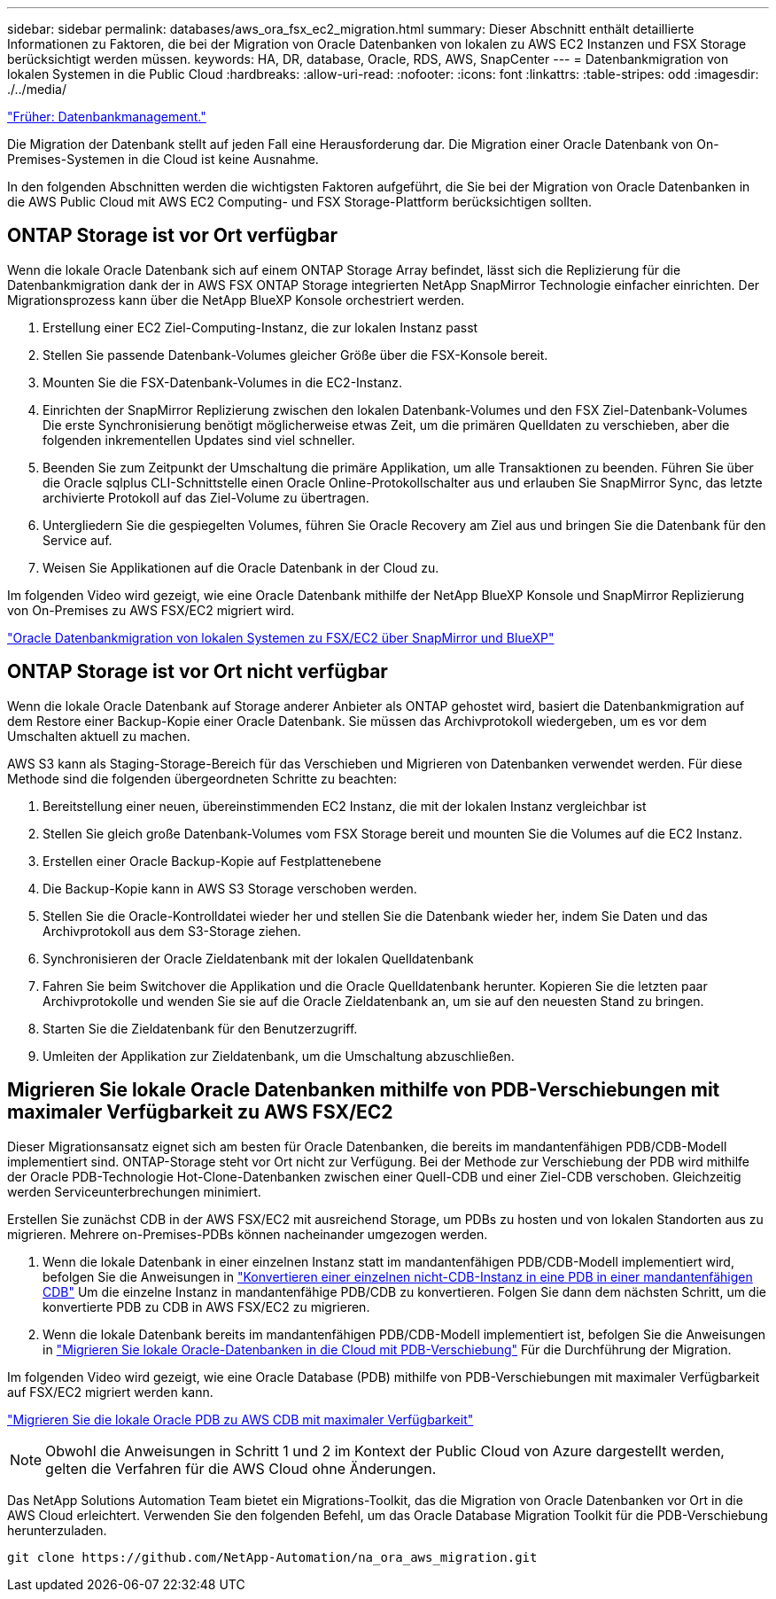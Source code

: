 ---
sidebar: sidebar 
permalink: databases/aws_ora_fsx_ec2_migration.html 
summary: Dieser Abschnitt enthält detaillierte Informationen zu Faktoren, die bei der Migration von Oracle Datenbanken von lokalen zu AWS EC2 Instanzen und FSX Storage berücksichtigt werden müssen. 
keywords: HA, DR, database, Oracle, RDS, AWS, SnapCenter 
---
= Datenbankmigration von lokalen Systemen in die Public Cloud
:hardbreaks:
:allow-uri-read: 
:nofooter: 
:icons: font
:linkattrs: 
:table-stripes: odd
:imagesdir: ./../media/


link:aws_ora_fsx_ec2_mgmt.html["Früher: Datenbankmanagement."]

Die Migration der Datenbank stellt auf jeden Fall eine Herausforderung dar. Die Migration einer Oracle Datenbank von On-Premises-Systemen in die Cloud ist keine Ausnahme.

In den folgenden Abschnitten werden die wichtigsten Faktoren aufgeführt, die Sie bei der Migration von Oracle Datenbanken in die AWS Public Cloud mit AWS EC2 Computing- und FSX Storage-Plattform berücksichtigen sollten.



== ONTAP Storage ist vor Ort verfügbar

Wenn die lokale Oracle Datenbank sich auf einem ONTAP Storage Array befindet, lässt sich die Replizierung für die Datenbankmigration dank der in AWS FSX ONTAP Storage integrierten NetApp SnapMirror Technologie einfacher einrichten. Der Migrationsprozess kann über die NetApp BlueXP Konsole orchestriert werden.

. Erstellung einer EC2 Ziel-Computing-Instanz, die zur lokalen Instanz passt
. Stellen Sie passende Datenbank-Volumes gleicher Größe über die FSX-Konsole bereit.
. Mounten Sie die FSX-Datenbank-Volumes in die EC2-Instanz.
. Einrichten der SnapMirror Replizierung zwischen den lokalen Datenbank-Volumes und den FSX Ziel-Datenbank-Volumes Die erste Synchronisierung benötigt möglicherweise etwas Zeit, um die primären Quelldaten zu verschieben, aber die folgenden inkrementellen Updates sind viel schneller.
. Beenden Sie zum Zeitpunkt der Umschaltung die primäre Applikation, um alle Transaktionen zu beenden. Führen Sie über die Oracle sqlplus CLI-Schnittstelle einen Oracle Online-Protokollschalter aus und erlauben Sie SnapMirror Sync, das letzte archivierte Protokoll auf das Ziel-Volume zu übertragen.
. Untergliedern Sie die gespiegelten Volumes, führen Sie Oracle Recovery am Ziel aus und bringen Sie die Datenbank für den Service auf.
. Weisen Sie Applikationen auf die Oracle Datenbank in der Cloud zu.


Im folgenden Video wird gezeigt, wie eine Oracle Datenbank mithilfe der NetApp BlueXP Konsole und SnapMirror Replizierung von On-Premises zu AWS FSX/EC2 migriert wird.

link:https://docs.netapp.com/us-en/netapp-solutions/media/oracle-aws-fsx-part2b-migration-snapmirror_callout.mp4["Oracle Datenbankmigration von lokalen Systemen zu FSX/EC2 über SnapMirror und BlueXP"^]



== ONTAP Storage ist vor Ort nicht verfügbar

Wenn die lokale Oracle Datenbank auf Storage anderer Anbieter als ONTAP gehostet wird, basiert die Datenbankmigration auf dem Restore einer Backup-Kopie einer Oracle Datenbank. Sie müssen das Archivprotokoll wiedergeben, um es vor dem Umschalten aktuell zu machen.

AWS S3 kann als Staging-Storage-Bereich für das Verschieben und Migrieren von Datenbanken verwendet werden. Für diese Methode sind die folgenden übergeordneten Schritte zu beachten:

. Bereitstellung einer neuen, übereinstimmenden EC2 Instanz, die mit der lokalen Instanz vergleichbar ist
. Stellen Sie gleich große Datenbank-Volumes vom FSX Storage bereit und mounten Sie die Volumes auf die EC2 Instanz.
. Erstellen einer Oracle Backup-Kopie auf Festplattenebene
. Die Backup-Kopie kann in AWS S3 Storage verschoben werden.
. Stellen Sie die Oracle-Kontrolldatei wieder her und stellen Sie die Datenbank wieder her, indem Sie Daten und das Archivprotokoll aus dem S3-Storage ziehen.
. Synchronisieren der Oracle Zieldatenbank mit der lokalen Quelldatenbank
. Fahren Sie beim Switchover die Applikation und die Oracle Quelldatenbank herunter. Kopieren Sie die letzten paar Archivprotokolle und wenden Sie sie auf die Oracle Zieldatenbank an, um sie auf den neuesten Stand zu bringen.
. Starten Sie die Zieldatenbank für den Benutzerzugriff.
. Umleiten der Applikation zur Zieldatenbank, um die Umschaltung abzuschließen.




== Migrieren Sie lokale Oracle Datenbanken mithilfe von PDB-Verschiebungen mit maximaler Verfügbarkeit zu AWS FSX/EC2

Dieser Migrationsansatz eignet sich am besten für Oracle Datenbanken, die bereits im mandantenfähigen PDB/CDB-Modell implementiert sind. ONTAP-Storage steht vor Ort nicht zur Verfügung. Bei der Methode zur Verschiebung der PDB wird mithilfe der Oracle PDB-Technologie Hot-Clone-Datenbanken zwischen einer Quell-CDB und einer Ziel-CDB verschoben. Gleichzeitig werden Serviceunterbrechungen minimiert.

Erstellen Sie zunächst CDB in der AWS FSX/EC2 mit ausreichend Storage, um PDBs zu hosten und von lokalen Standorten aus zu migrieren. Mehrere on-Premises-PDBs können nacheinander umgezogen werden.

. Wenn die lokale Datenbank in einer einzelnen Instanz statt im mandantenfähigen PDB/CDB-Modell implementiert wird, befolgen Sie die Anweisungen in link:https://docs.netapp.com/us-en/netapp-solutions/databases/azure_ora_nfile_migration.html#converting-a-single-instance-non-cdb-to-a-pdb-in-a-multitenant-cdb["Konvertieren einer einzelnen nicht-CDB-Instanz in eine PDB in einer mandantenfähigen CDB"^] Um die einzelne Instanz in mandantenfähige PDB/CDB zu konvertieren. Folgen Sie dann dem nächsten Schritt, um die konvertierte PDB zu CDB in AWS FSX/EC2 zu migrieren.
. Wenn die lokale Datenbank bereits im mandantenfähigen PDB/CDB-Modell implementiert ist, befolgen Sie die Anweisungen in link:https://docs.netapp.com/us-en/netapp-solutions/databases/azure_ora_nfile_migration.html#migrate-on-premises-oracle-databases-to-azure-with-pdb-relocation["Migrieren Sie lokale Oracle-Datenbanken in die Cloud mit PDB-Verschiebung"^] Für die Durchführung der Migration.


Im folgenden Video wird gezeigt, wie eine Oracle Database (PDB) mithilfe von PDB-Verschiebungen mit maximaler Verfügbarkeit auf FSX/EC2 migriert werden kann.

link:https://www.netapp.tv/insight/details/29998?playlist_id=0&mcid=85384745435828386870393606008847491796["Migrieren Sie die lokale Oracle PDB zu AWS CDB mit maximaler Verfügbarkeit"^]


NOTE: Obwohl die Anweisungen in Schritt 1 und 2 im Kontext der Public Cloud von Azure dargestellt werden, gelten die Verfahren für die AWS Cloud ohne Änderungen.

Das NetApp Solutions Automation Team bietet ein Migrations-Toolkit, das die Migration von Oracle Datenbanken vor Ort in die AWS Cloud erleichtert. Verwenden Sie den folgenden Befehl, um das Oracle Database Migration Toolkit für die PDB-Verschiebung herunterzuladen.

[source, cli]
----
git clone https://github.com/NetApp-Automation/na_ora_aws_migration.git
----
